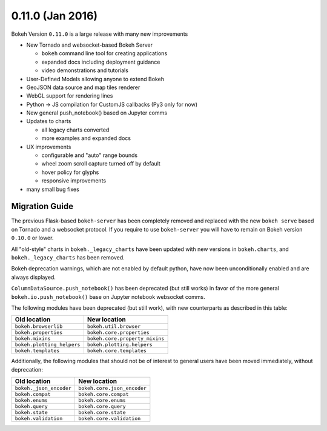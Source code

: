 0.11.0 (Jan 2016)
=================

Bokeh Version ``0.11.0`` is a large release with many new improvements

* New Tornado and websocket-based Bokeh Server

  - ``bokeh`` command line tool for creating applications
  - expanded docs including deployment guidance
  - video demonstrations and tutorials

* User-Defined Models allowing anyone to extend Bokeh
* GeoJSON data source and map tiles renderer
* WebGL support for rendering lines
* Python -> JS compilation for CustomJS callbacks (Py3 only for now)
* New general push_notebook() based on Jupyter comms
* Updates to charts

  - all legacy charts converted
  - more examples and expanded docs

* UX improvements

  - configurable and "auto" range bounds
  - wheel zoom scroll capture turned off by default
  - hover policy for glyphs
  - responsive improvements

* many small bug fixes

Migration Guide
---------------

The previous Flask-based ``bokeh-server`` has been completely removed and
replaced with the new ``bokeh serve`` based on Tornado and a websocket
protocol. If you require to use ``bokeh-server`` you will have to remain on
Bokeh version ``0.10.0`` or lower.

All "old-style" charts in ``bokeh._legacy_charts`` have been updated with
new versions in ``bokeh.charts``, and ``bokeh._legacy_charts`` has been
removed.

Bokeh deprecation warnings, which are not enabled by default python, have
now been unconditionally enabled and are always displayed.

``ColumnDataSource.push_notebook()`` has been deprecated (but still works)
in favor of the more general ``bokeh.io.push_notebook()`` base on Jupyter
notebook websocket comms.

The following modules have been deprecated (but still work), with
new counterparts as described in this table:

========================== ==============================
Old location               New location
========================== ==============================
``bokeh.browserlib``       ``bokeh.util.browser``
``bokeh.properties``       ``bokeh.core.properties``
``bokeh.mixins``           ``bokeh.core.property_mixins``
``bokeh.plotting_helpers`` ``bokeh.plotting.helpers``
``bokeh.templates``        ``bokeh.core.templates``
========================== ==============================

Additionally, the following modules that should not be of interest to
general users have been moved immediately, without deprecation:

========================== ==============================
Old location               New location
========================== ==============================
``bokeh._json_encoder``    ``bokeh.core.json_encoder``
``bokeh.compat``           ``bokeh.core.compat``
``bokeh.enums``            ``bokeh.core.enums``
``bokeh.query``            ``bokeh.core.query``
``bokeh.state``            ``bokeh.core.state``
``bokeh.validation``       ``bokeh.core.validation``
========================== ==============================



